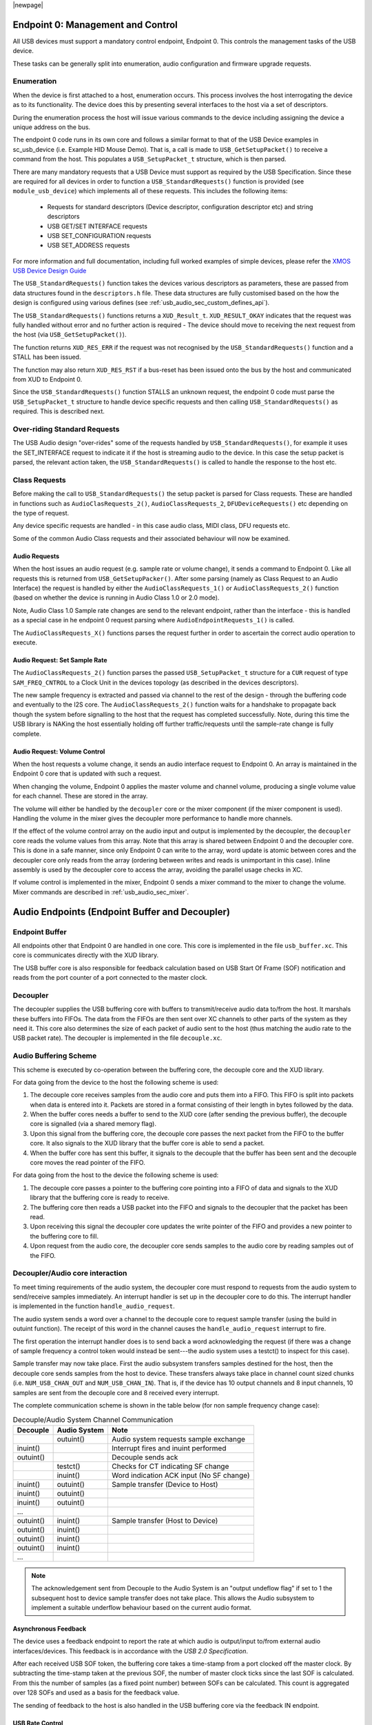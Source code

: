 |newpage|

.. _usb_audio_sec_usb:

Endpoint 0: Management and Control
----------------------------------

All USB devices must support a mandatory control endpoint, Endpoint 0.  This controls the management tasks of the USB device.

These tasks can be generally split into enumeration, audio configuration and firmware upgrade requests.

Enumeration
~~~~~~~~~~~

When the device is first attached to a host, enumeration occurs.  This process involves the host interrogating the device as to its functionality. The device does this by presenting several interfaces to the host via a set of descriptors.

During the enumeration process the host will issue various commands to the device including assigning the device a unique address on the bus.

The endpoint 0 code runs in its own core and follows a similar format to that of the USB Device examples in sc_usb_device (i.e. Example HID Mouse Demo). That is, a call is made to ``USB_GetSetupPacket()`` to receive a command from the host. This populates a ``USB_SetupPacket_t`` structure, which is then parsed. 

There are many mandatory requests that a USB Device must support as required by the USB Specification. Since these are required for all devices in order to function a 
``USB_StandardRequests()`` function is provided (see ``module_usb_device``) which implements all of these requests. This includes the following items:

    - Requests for standard descriptors (Device descriptor, configuration descriptor etc) and string descriptors
    - USB GET/SET INTERFACE requests
    - USB SET_CONFIGURATION requests
    - USB SET_ADDRESS requests

For more information and full documentation, including full worked examples of simple devices, please refer the `XMOS USB Device Design Guide <https://www.xmos.com/zh/node/17007?page=9>`_

The ``USB_StandardRequests()`` function takes the devices various descriptors as parameters, these are passed from data structures found in the ``descriptors.h`` file. 
These data structures are fully customised based on the how the design is configured using various defines (see :ref:`usb_audio_sec_custom_defines_api`).

The ``USB_StandardRequests()`` functions returns a ``XUD_Result_t``. ``XUD_RESULT_OKAY`` indicates that the request was fully handled without error and no further action is required
- The device should move to receiving the next request from the host (via ``USB_GetSetupPacket()``).

The function returns ``XUD_RES_ERR`` if the request was not recognised by the ``USB_StandardRequests()`` function and a STALL has been issued. 

The function may also return ``XUD_RES_RST`` if a bus-reset has been issued onto the bus by the host and communicated from XUD to Endpoint 0.

Since the ``USB_StandardRequests()`` function STALLS an unknown request, the endpoint 0 code must parse the ``USB_SetupPacket_t`` structure to handle device specific requests and then calling ``USB_StandardRequests()`` as required.  This is described next.

Over-riding Standard Requests
~~~~~~~~~~~~~~~~~~~~~~~~~~~~~

The USB Audio design "over-rides" some of the requests handled by ``USB_StandardRequests()``, for example it uses the SET_INTERFACE request to indicate it if the host is streaming audio to the device.  In this case the setup packet is parsed, the relevant action taken, the ``USB_StandardRequests()`` is called to handle the response to the host etc.

Class Requests
~~~~~~~~~~~~~~
Before making the call to ``USB_StandardRequests()`` the setup packet is parsed for Class requests. These are handled in functions such as ``AudioClasRequests_2()``, ``AudioClassRequests_2``, ``DFUDeviceRequests()`` etc depending on the type of request.

Any device specific requests are handled - in this case audio class, MIDI class, DFU requests etc.  

Some of the common Audio Class requests and their associated behaviour will now be examined. 

Audio Requests
++++++++++++++

When the host issues an audio request (e.g. sample rate or volume change), it sends a command to Endpoint 0. Like all requests this is returned from ``USB_GetSetupPacker()``. After some parsing (namely as Class Request to an Audio Interface) the request is handled by either the ``AudioClassRequests_1()`` or ``AudioClassRequests_2()`` function (based on whether the device is running in Audio Class 1.0 or 2.0 mode).

Note, Audio Class 1.0 Sample rate changes are send to the relevant endpoint, rather than the interface - this is handled as a special case in he endpoint 0 request parsing where ``AudioEndpointRequests_1()`` is called.

The ``AudioClassRequests_X()`` functions parses the request further in order to ascertain the correct audio operation to execute.

Audio Request: Set Sample Rate
++++++++++++++++++++++++++++++

The ``AudioClassRequests_2()`` function parses the passed ``USB_SetupPacket_t`` structure for a ``CUR`` request of type ``SAM_FREQ_CNTROL`` to a Clock Unit in the devices topology (as described in the devices descriptors).

The new sample frequency is extracted and passed via channel to the rest of the design - through the buffering code and eventually to the I2S core.  The ``AudioClassRequests_2()`` function waits for a handshake to propagate back though the system before signalling to the host that the request has completed successfully. Note, during this time the USB library is NAKing the host essentially holding off further traffic/requests until the sample-rate change is fully complete.

.. _usb_audio_sec_audio-requ-volume: 

Audio Request: Volume Control
+++++++++++++++++++++++++++++

When the host requests a volume change, it
sends an audio interface request to Endpoint 0. An array is
maintained in the Endpoint 0 core that is updated with such a
request.

When changing the volume, Endpoint 0 applies the master volume and
channel volume, producing a single volume value for each channel.
These are stored in the array.

The volume will either be handled by the ``decoupler`` core or the mixer
component (if the mixer component is used). Handling the volume in the
mixer gives the decoupler more performance to handle more channels.

If the effect of the volume control array on the audio input and
output is implemented by the decoupler, the ``decoupler`` core 
reads the volume values from this array. Note that this array is shared
between Endpoint 0 and the decoupler core. This is done in a safe
manner, since only Endpoint 0 can write to the array, word update
is atomic between cores and the decoupler core only reads from
the array (ordering between writes and reads is unimportant in this
case). Inline assembly is used by the decoupler core to access
the array, avoiding the parallel usage checks in XC.

If volume control is implemented in the mixer, Endpoint 0 sends a mixer command to the mixer to change the volume. Mixer commands
are described in :ref:`usb_audio_sec_mixer`.

Audio Endpoints (Endpoint Buffer and Decoupler)
-----------------------------------------------

Endpoint Buffer
~~~~~~~~~~~~~~~

All endpoints other that Endpoint 0 are handled in one core. This
core is implemented in the file ``usb_buffer.xc``. This core is communicates directly with the XUD library. 

The USB buffer core is also responsible for feedback calculation based on USB Start Of Frame
(SOF) notification and reads from the port counter of a port connected to the master clock.

Decoupler
~~~~~~~~~

The decoupler supplies the USB buffering core with buffers to
transmit/receive audio data to/from the host. It marshals these buffers into
FIFOs. The data from the FIFOs are then sent over XC channels to
other parts of the system as they need it. This core also
determines the size of each packet of audio sent to the host (thus
matching the audio rate to the USB packet rate). The decoupler is
implemented in the file ``decouple.xc``.

Audio Buffering Scheme
~~~~~~~~~~~~~~~~~~~~~~~

This scheme is executed by co-operation between the buffering
core, the decouple core and the XUD library.

For data going from the device to the host the following scheme is
used:


#. The decouple core receives samples from the audio core and
   puts them into a FIFO. This FIFO is split into packets when data is
   entered into it. Packets are stored in a format consisting of their
   length in bytes followed by the data.

#. When the buffer cores needs a buffer to send to the XUD core
   (after sending the previous buffer), the decouple core is
   signalled (via a shared memory flag).

#. Upon this signal from the buffering core, the decouple core
   passes the next packet from the FIFO to the buffer core. It also
   signals to the XUD library that the buffer core is able to send a
   packet.

#. When the buffer core has sent this buffer, it signals to the
   decouple that the buffer has been sent and the decouple core
   moves the read pointer of the FIFO.


For data going from the host to the device the following scheme is
used:


#. The decouple core passes a pointer to the buffering core
   pointing into a FIFO of data and signals to the XUD library that
   the buffering core is ready to receive.

#. The buffering core then reads a USB packet into the FIFO and
   signals to the decoupler that the packet has been read.

#. Upon receiving this signal the decoupler core updates the
   write pointer of the FIFO and provides a new pointer to the
   buffering core to fill.

#. Upon request from the audio core, the decoupler core sends
   samples to the audio core by reading samples out of the FIFO.


Decoupler/Audio core interaction
~~~~~~~~~~~~~~~~~~~~~~~~~~~~~~~~~~

To meet timing requirements of the audio system, the decoupler
core must respond to requests from the audio system to
send/receive samples immediately. An interrupt handler
is set up in the decoupler core to do this. The interrupt handler
is implemented in the function ``handle_audio_request``.

The audio system sends a word over a channel to the decouple core to 
request sample transfer (using the build in outuint function).  
The receipt of this word in the channel 
causes the ``handle_audio_request`` interrupt to fire.

The first operation the interrupt handler does is to send back a word 
acknowledging the request (if there was a change of sample frequency
a control token would instead be sent---the audio system uses a testct()
to inspect for this case).

Sample transfer may now take place.  First the audio subsystem transfers
samples destined for the host, then the decouple core sends
samples from the host to device.  These transfers always take place 
in channel count sized chunks (i.e. ``NUM_USB_CHAN_OUT`` and 
``NUM_USB_CHAN_IN``).  That is, if the device has 10 output channels and
8 input channels, 10 samples are sent from the decouple core and 8 received
every interrupt.

The complete communication scheme is shown in the table below (for non sample
frequency change case):


.. table::  Decouple/Audio System Channel Communication

 +-----------------+-----------------+-----------------------------------------+
 | Decouple        | Audio System    | Note                                    |
 +=================+=================+=========================================+
 |                 | outuint()       | Audio system requests sample exchange   |
 +-----------------+-----------------+-----------------------------------------+
 | inuint()        |                 | Interrupt fires and inuint performed    |
 +-----------------+-----------------+-----------------------------------------+
 | outuint()       |                 | Decouple sends ack                      |
 +-----------------+-----------------+-----------------------------------------+
 |                 | testct()        | Checks for CT indicating SF change      |
 +-----------------+-----------------+-----------------------------------------+
 |                 | inuint()        | Word indication ACK input (No SF change)|
 +-----------------+-----------------+-----------------------------------------+
 | inuint()        | outuint()       | Sample transfer (Device to Host)        |
 +-----------------+-----------------+-----------------------------------------+
 | inuint()        | outuint()       |                                         |
 +-----------------+-----------------+-----------------------------------------+
 | inuint()        | outuint()       |                                         |
 +-----------------+-----------------+-----------------------------------------+
 | ...             |                 |                                         |
 +-----------------+-----------------+-----------------------------------------+
 | outuint()       | inuint()        | Sample transfer (Host to Device)        |
 +-----------------+-----------------+-----------------------------------------+
 | outuint()       | inuint()        |                                         |
 +-----------------+-----------------+-----------------------------------------+
 | outuint()       | inuint()        |                                         |
 +-----------------+-----------------+-----------------------------------------+
 | outuint()       | inuint()        |                                         |
 +-----------------+-----------------+-----------------------------------------+
 | ...             |                 |                                         |
 +-----------------+-----------------+-----------------------------------------+

.. note::
    The acknowledgement sent from Decouple to the Audio System is an "output undeflow flag"
    if set to 1 the subsequent host to device sample transfer does not take place. This allows
    the Audio subsystem to implement a suitable underflow behaviour based on the current audio 
    format. 

Asynchronous Feedback
+++++++++++++++++++++

The device uses a feedback endpoint to report the rate at which
audio is output/input to/from external audio interfaces/devices. This feedback is in accordance with
the *USB 2.0 Specification*.

After each received USB SOF token, the buffering core takes a
time-stamp from a port clocked off the master clock. By subtracting
the time-stamp taken at the previous SOF, the number of master clock
ticks since the last SOF is calculated. From this the number of
samples (as a fixed point number) between SOFs can be calculated.
This count is aggregated over 128 SOFs and used as a basis for the
feedback value.

The sending of feedback to the host is also handled in the USB
buffering core via the feedback IN endpoint.

USB Rate Control
++++++++++++++++

.. _usb_audio_sec_usb-rate-control: 

The Audio core must consume data from USB
and provide data to USB at the correct rate for the selected sample
frequency. The *USB 2.0 Specification* states that the maximum
variation on USB packets can be +/- 1 sample per USB frame. USB
frames are sent at 8kHz, so on average for 48kHz each packet
contains six samples per channel. The device uses Asynchronous mode,
so the audio clock may drift and run faster or slower than the
host. Hence, if the audio clock is slightly fast, the device may
occasionally input/output seven samples rather than six. Alternatively,
it may be slightly slow and input/output five samples rather than six.
:ref:`usb_audio_samples_per_packet` shows the allowed number of samples
per packet for each example audio frequency.

See USB Device Class Definition for Audio Data Formats v2.0 section 2.3.1.1
for full details.

.. _usb_audio_samples_per_packet:

.. table::  Allowed samples per packet

 +-----------------+-------------+-------------+
 | Frequency (kHz) | Min Packet  | Max Packet  |
 +=================+=============+=============+
 | 44.1            | 5           | 6           |
 +-----------------+-------------+-------------+
 | 48              | 5           | 7           |
 +-----------------+-------------+-------------+
 | 88.2            | 10          | 11          |
 +-----------------+-------------+-------------+
 | 96              | 11          | 13          |
 +-----------------+-------------+-------------+
 | 176.4           | 20          | 21          | 
 +-----------------+-------------+-------------+
 | 192             | 23          | 25          |
 +-----------------+-------------+-------------+


To implement this control, the decoupler core uses the feedback
value calculated in the buffering core. This value is used to
work out the size of the next packet it will insert into the audio
FIFO.



.. .. _fig_usb_devices:

.. .. table:: USB interfaces presented to host
..   :class: center
..
..  +-----------------------+----------------------------------+
..  | **Mode**              | **Interfaces**                   |
.. +=======================+==================================+ 
..  | Application mode      | | Audio Class 2/Audio Class 1    |
..  |                       | | DFU Class 1.1                  |
..  |                       | | MIDI Device Class 1.0          |
..  +-----------------------+----------------------------------+
..  | DFU mode              | DFU Class 1.1                    |
..  +-----------------------+----------------------------------+

.. The device initially starts in Application mode.




.. :ref:`usb_audio_sec_dfu` describes how DFU mode is used. The
.. audio device class (1 or 2) is set at compile time---see :ref:`usb_audio_sec_custom_defines_api`.



.. Reset
.. ~~~~~

.. On receiving a reset request, three steps occur:

.. #. Depending on the DFU state, the device may be set into DFU
   mode.

.. #. A XUD function is called to reset the endpoint structure and receive the new bus speed.

.. _usb_audio_sec_audio-requ-sett: 
